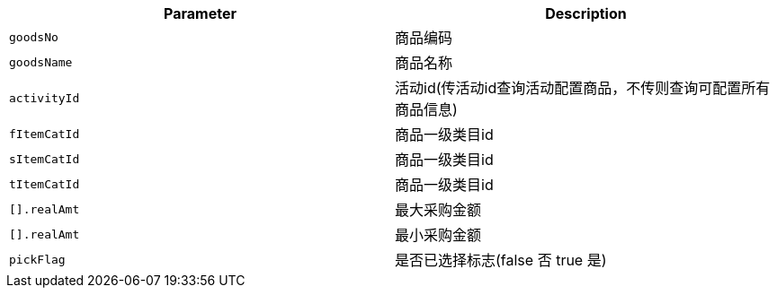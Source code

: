 |===
|Parameter|Description

|`+goodsNo+`
|商品编码

|`+goodsName+`
|商品名称

|`+activityId+`
|活动id(传活动id查询活动配置商品，不传则查询可配置所有商品信息)

|`+fItemCatId+`
|商品一级类目id

|`+sItemCatId+`
|商品一级类目id

|`+tItemCatId+`
|商品一级类目id

|`+[].realAmt+`
|最大采购金额

|`+[].realAmt+`
|最小采购金额

|`+pickFlag+`
|是否已选择标志(false 否 true 是)

|===